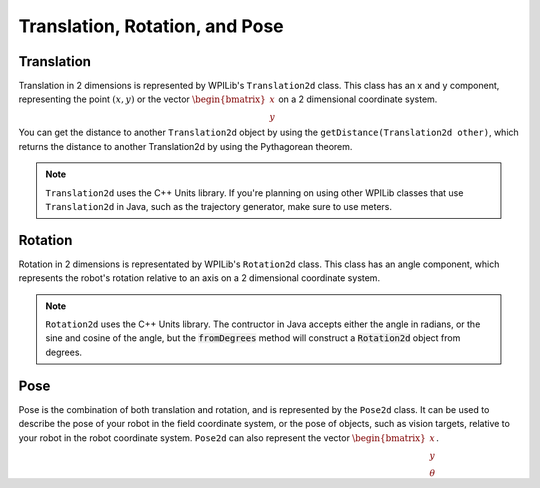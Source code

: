 Translation, Rotation, and Pose
===============================

Translation
-----------

Translation in 2 dimensions is represented by WPILib's ``Translation2d`` class. This class has an x and y component, representing the point :math:`(x, y)` or the vector :math:`\begin{bmatrix}x \\ y \end{bmatrix}` on a 2 dimensional coordinate system.

You can get the distance to another ``Translation2d`` object by using the ``getDistance(Translation2d other)``, which returns the distance to another Translation2d by using the Pythagorean theorem.

.. note:: ``Translation2d`` uses the C++ Units library. If you're planning on using other WPILib classes that use ``Translation2d`` in Java, such as the trajectory generator, make sure to use meters.

Rotation
--------

Rotation in 2 dimensions is representated by WPILib's ``Rotation2d`` class. This class has an angle component, which represents the robot's rotation relative to an axis on a 2 dimensional coordinate system.

.. note:: ``Rotation2d`` uses the C++ Units library. The contructor in Java accepts either the angle in radians, or the sine and cosine of the angle, but the :code:`fromDegrees` method will construct a :code:`Rotation2d` object from degrees.

Pose
----

Pose is the combination of both translation and rotation, and is represented by the ``Pose2d`` class. It can be used to describe the pose of your robot in the field coordinate system, or the pose of objects, such as vision targets, relative to your robot in the robot coordinate system. ``Pose2d`` can also represent the vector :math:`\begin{bmatrix}x \\ y \\ \theta\end{bmatrix}`.
